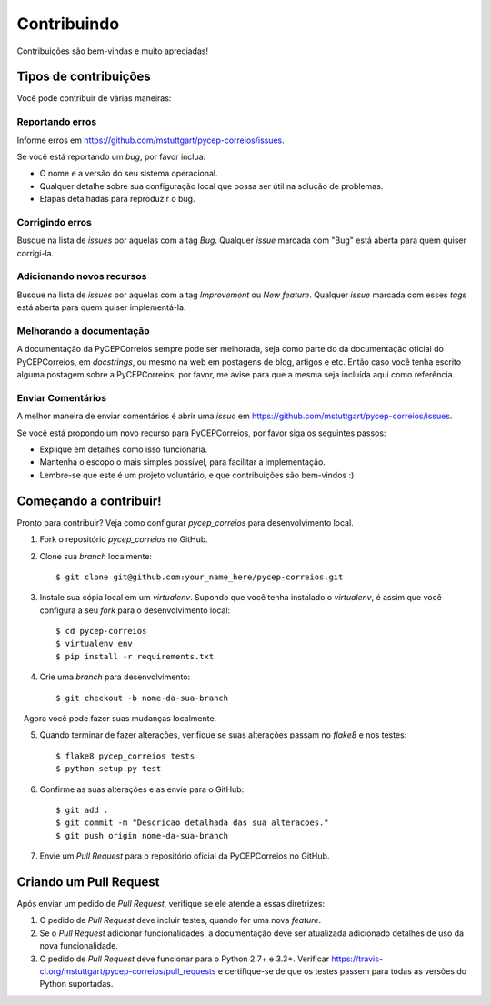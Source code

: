 .. highlight:: shell

============
Contribuindo
============

Contribuições são bem-vindas e muito apreciadas! 

Tipos de contribuições
----------------------

Você pode contribuir de várias maneiras:

Reportando erros
~~~~~~~~~~~~~~~~

Informe erros em https://github.com/mstuttgart/pycep-correios/issues.

Se você está reportando um *bug*, por favor inclua:

* O nome e a versão do seu sistema operacional.
* Qualquer detalhe sobre sua configuração local que possa ser útil na solução de problemas.
* Etapas detalhadas para reproduzir o bug.

Corrigindo erros
~~~~~~~~~~~~~~~~

Busque na lista de *issues* por aquelas com a tag *Bug*.
Qualquer *issue* marcada com "Bug" está aberta para quem quiser corrigi-la.

Adicionando novos recursos
~~~~~~~~~~~~~~~~~~~~~~~~~~

Busque na lista de *issues* por aquelas com a tag *Improvement* ou *New feature*.
Qualquer *issue* marcada com esses *tags* está aberta para quem quiser implementá-la.

Melhorando a documentação
~~~~~~~~~~~~~~~~~~~~~~~~~

A documentação da PyCEPCorreios sempre pode ser melhorada, seja como parte do
da documentação oficial do PyCEPCorreios, em *docstrings*, ou mesmo na web em postagens de blog,
artigos e etc. Então caso você tenha escrito alguma postagem sobre a PyCEPCorreios, por favor,
me avise para que a mesma seja incluída aqui como referência.

Enviar Comentários
~~~~~~~~~~~~~~~~~~

A melhor maneira de enviar comentários é abrir uma *issue* em https://github.com/mstuttgart/pycep-correios/issues.

Se você está propondo um novo recurso para PyCEPCorreios, por favor siga os seguintes passos:

* Explique em detalhes como isso funcionaria.
* Mantenha o escopo o mais simples possível, para facilitar a implementação.
* Lembre-se que este é um projeto voluntário, e que contribuições são bem-vindos :)

Começando a contribuir!
-----------------------

Pronto para contribuir? Veja como configurar `pycep_correios` para desenvolvimento local.

1. Fork o repositório `pycep_correios` no GitHub.
2. Clone sua *branch* localmente::

    $ git clone git@github.com:your_name_here/pycep-correios.git

3. Instale sua cópia local em um *virtualenv*. Supondo que você tenha instalado o *virtualenv*, é assim que você configura a seu *fork* para o desenvolvimento local::

    $ cd pycep-correios
    $ virtualenv env
    $ pip install -r requirements.txt

4. Crie uma *branch* para desenvolvimento::

    $ git checkout -b nome-da-sua-branch

   Agora você pode fazer suas mudanças localmente.

5. Quando terminar de fazer alterações, verifique se suas alterações passam no *flake8* e nos testes::

    $ flake8 pycep_correios tests
    $ python setup.py test

6. Confirme as suas alterações e as envie para o GitHub::

    $ git add .
    $ git commit -m "Descricao detalhada das sua alteracoes."
    $ git push origin nome-da-sua-branch

7. Envie um *Pull Request* para o repositório oficial da PyCEPCorreios no GitHub.

Criando um Pull Request
-----------------------

Após enviar um pedido de *Pull Request*, verifique se ele atende a essas diretrizes:

1. O pedido de *Pull Request* deve incluir testes, quando for uma nova *feature*.
2. Se o *Pull Request* adicionar funcionalidades, a documentação deve ser atualizada adicionado detalhes de uso da nova funcionalidade.
3. O pedido de *Pull Request* deve funcionar para o Python 2.7+ e 3.3+. Verificar https://travis-ci.org/mstuttgart/pycep-correios/pull_requests e certifique-se de que os testes passem para todas as versões do Python suportadas.
